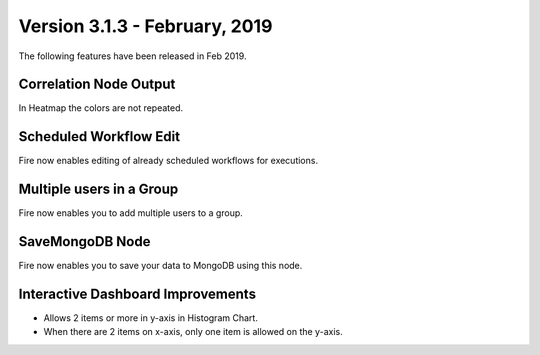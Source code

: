 Version 3.1.3 - February, 2019
=============

The following features have been released in Feb 2019.

Correlation Node Output
-----------------------

In Heatmap the colors are not repeated. 

Scheduled Workflow Edit
-----------------------

Fire now enables editing of already scheduled workflows for executions.

Multiple users in a Group
-------------------------

Fire now enables you to add multiple users to a group.

SaveMongoDB Node
-----------------

Fire now enables you to save your data to MongoDB using this node.

Interactive Dashboard Improvements
----------------------------------

* Allows 2 items or more in y-axis in Histogram Chart.
* When there are 2 items on x-axis, only one item is allowed on the y-axis.

